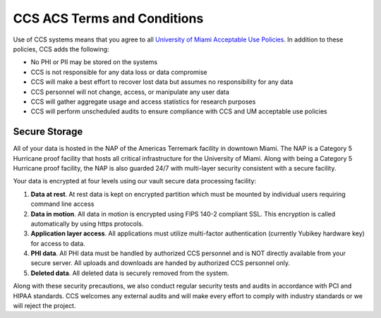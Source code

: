 CCS ACS Terms and Conditions
============================

Use of CCS systems means that you agree to all `University of Miami Acceptable Use Policies <http://it.miami.edu/about-umit/policies-and-procedures/>`_. In addition to these policies, CCS adds the following:

- No PHI or PII may be stored on the systems
- CCS is not responsible for any data loss or data compromise
- CCS will make a best effort to recover lost data but assumes no responsibility for any data
- CCS personnel will not change, access, or manipulate any user data
- CCS will gather aggregate usage and access statistics for research purposes
- CCS will perform unscheduled audits to ensure compliance with CCS and UM acceptable use policies

Secure Storage
--------------

All of your data is hosted in the NAP of the Americas Terremark facility in downtown Miami. The NAP is a Category 5 Hurricane proof facility that hosts all critical infrastructure for the University of Miami. Along with being a Category 5 Hurricane proof facility, the NAP is also guarded 24/7 with multi-layer security consistent with a secure facility.

Your data is encrypted at four levels using our vault secure data processing facility:

#. **Data at rest**. At rest data is kept on encrypted partition which must be mounted by individual users requiring command line access
#. **Data in motion**. All data in motion is encrypted using FIPS 140-2 compliant SSL. This encryption is called automatically by using https protocols.
#. **Application layer access**. All applications must utilize multi-factor authentication (currently Yubikey hardware key) for access to data.
#. **PHI data**. All PHI data must be handled by authorized CCS personnel and is NOT directly available from your secure server. All uploads and downloads are handed by authorized CCS personnel only.
#. **Deleted data**. All deleted data is securely removed from the system.

Along with these security precautions, we also conduct regular security tests and audits in accordance with PCI and HIPAA standards. CCS welcomes any external audits and will make every effort to comply with industry standards or we will reject the project.
